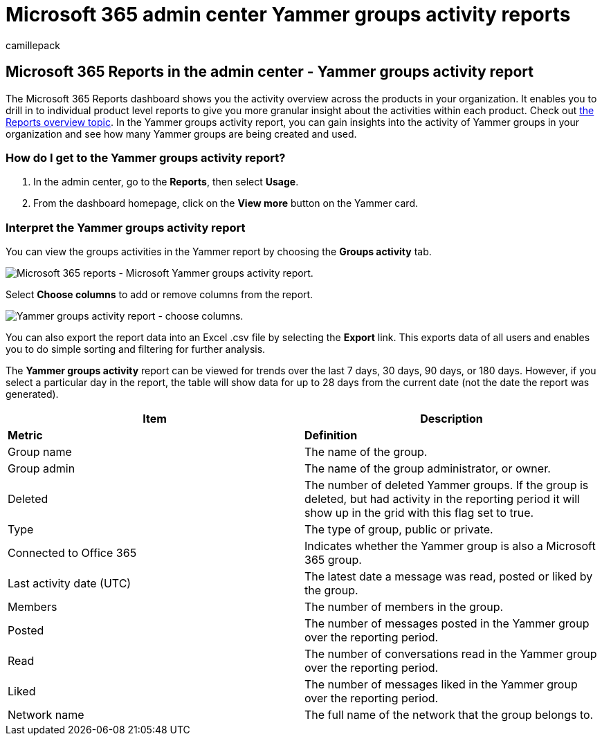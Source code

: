= Microsoft 365 admin center Yammer groups activity reports
:audience: Admin
:author: camillepack
:description: Get the Yammer groups activity report to learn more about the number of Yammer groups being created and used in your organization and their activity.
:f1.keywords: ["NOCSH"]
:manager: scotv
:ms.author: camillepack
:ms.collection: ["M365-subscription-management", "Adm_O365", "Adm_NonTOC"]
:ms.custom: AdminSurgePortfolio
:ms.localizationpriority: medium
:ms.service: o365-administration
:ms.topic: article
:search.appverid: ["BCS160", "MST160", "MET150", "MOE150"]

== Microsoft 365 Reports in the admin center - Yammer groups activity report

The Microsoft 365 Reports dashboard shows you the activity overview across the products in your organization.
It enables you to drill in to individual product level reports to give you more granular insight about the activities within each product.
Check out xref:activity-reports.adoc[the Reports overview topic].
In the Yammer groups activity report, you can gain insights into the activity of Yammer groups in your organization and see how many Yammer groups are being created and used.

=== How do I get to the Yammer groups activity report?

. In the admin center, go to the *Reports*, then select *Usage*.
. From the dashboard homepage, click on the *View more* button on the Yammer card.

=== Interpret the Yammer groups activity report

You can view the groups activities in the Yammer report by choosing the *Groups activity* tab.

image::../../media/3afdafe5-9269-402e-8264-c7695ceb227d.png[Microsoft 365 reports - Microsoft Yammer groups activity report.]

Select *Choose columns* to add or remove columns from the report.

image::../../media/54744932-34fe-48c3-9779-1d10c3f05be1.png[Yammer groups activity report - choose columns.]

You can also export the report data into an Excel .csv file by selecting the *Export* link.
This exports data of all users and enables you to do simple sorting and filtering for further analysis.

The *Yammer groups activity* report can be viewed for trends over the last 7 days, 30 days, 90 days, or 180 days.
However, if you select a particular day in the report, the table will show data for up to 28 days from the current date (not the date the report was generated).

|===
| Item | Description

| *Metric*
| *Definition*

| Group name
| The name of the group.

| Group admin
| The name of the group administrator, or owner.

| Deleted
| The number of deleted Yammer groups.
If the group is deleted, but had activity in the reporting period it will show up in the grid with this flag set to true.

| Type
| The type of group, public or private.

| Connected to Office 365
| Indicates whether the Yammer group is also a Microsoft 365 group.

| Last activity date (UTC)
| The latest date a message was read, posted or liked by the group.

| Members
| The number of members in the group.

| Posted
| The number of messages posted in the Yammer group over the reporting period.

| Read
| The number of conversations read in the Yammer group over the reporting period.

| Liked
| The number of messages liked in the Yammer group over the reporting period.

| Network name
| The full name of the network that the group belongs to.
|===

